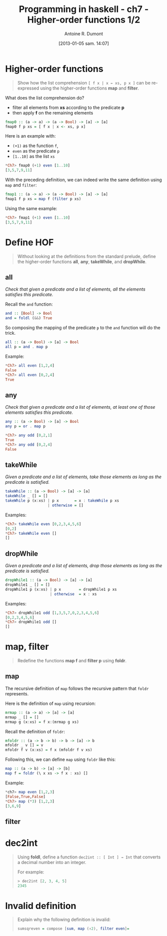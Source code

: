 #+DATE: [2013-01-05 sam. 14:07]
#+BLOG: tony-blog
#+POSTID: 886
#+TITLE: Programming in haskell - ch7 - Higher-order functions 1/2
#+AUTHOR: Antoine R. Dumont
#+OPTIONS:
#+TAGS: haskell, exercises, functional-programming
#+CATEGORY: haskell, exercises, functional-programming
#+DESCRIPTION: Learning haskell and solving problems using reasoning and 'repl'ing
#+STARTUP: indent
#+STARTUP: hidestars

* Higher-order functions
#+begin_quote
Show how the list comprehension =[ f x | x ← xs, p x ]= can be re-expressed using the higher-order functions *map* and *filter*.
#+end_quote

What does the list comprehension do?
- filter all elements from *xs* according to the predicate *p*
- then apply *f* on the remaining elements

#+begin_src haskell
fmap0 :: (a -> a) -> (a -> Bool) -> [a] -> [a]
fmap0 f p xs = [ f x | x <- xs, p x]
#+end_src

Here is an example with:
- =(+1)= as the function =f=,
- =even= as the predicate =p=
- =[1..10]= as the list =xs=

#+begin_src haskell
*Ch7> fmap0 (+1) even [1..10]
[3,5,7,9,11]
#+end_src

With the preceding definition, we can indeed write the same definition using =map= and =filter=:

#+begin_src haskell
fmap1 :: (a -> a) -> (a -> Bool) -> [a] -> [a]
fmap1 f p xs = map f (filter p xs)
#+end_src

Using the same example:

#+begin_src haskell
*Ch7> fmap1 (+1) even [1..10]
[3,5,7,9,11]
#+end_src

* Define HOF
#+begin_quote
Without looking at the definitions from the standard prelude, define the
higher-order functions *all*, *any*, *takeWhile*, and *dropWhile*.
#+end_quote

** all
/Check that given a predicate and a list of elements, all the elements satisfies this predicate./

Recall the =and= function:

#+begin_src haskell
and :: [Bool] -> Bool
and = foldl (&&) True
#+end_src

So composing the mapping of the predicate =p= to the =and= function will do the trick.

#+begin_src haskell
all :: (a -> Bool) -> [a] -> Bool
all p = and . map p
#+end_src

Example:
#+begin_src haskell
*Ch7> all even [1,2,4]
False
*Ch7> all even [0,2,4]
True
#+end_src

** any

/Check that given a predicate and a list of elements, at least one of those elements satisfies this predicate./

#+begin_src haskell
any :: (a -> Bool) -> [a] -> Bool
any p = or . map p
#+end_src

#+begin_src haskell
*Ch7> any odd [0,2,1]
True
*Ch7> any odd [0,2,4]
False
#+end_src

** takeWhile
/Given a predicate and a list of elements, take those elements as long as the predicate is satisfied./

#+begin_src haskell
takeWhile :: (a -> Bool) -> [a] -> [a]
takeWhile _ [] = []
takeWhile p (x:xs) | p x       = x : takeWhile p xs
                   | otherwise = []
#+end_src

Examples:
#+begin_src haskell
*Ch7> takeWhile even [0,2,3,4,5,6]
[0,2]
*Ch7> takeWhile even []
[]
#+end_src

** dropWhile
/Given a predicate and a list of elements, drop those elements as long as the predicate is satisfied./

#+begin_src haskell
dropWhile1 :: (a -> Bool) -> [a] -> [a]
dropWhile1 _ [] = []
dropWhile1 p (x:xs) | p x        = dropWhile1 p xs
                    | otherwise  = x : xs
#+end_src

Examples:
#+begin_src haskell
*Ch7> dropWhile1 odd [1,3,5,7,0,2,3,4,5,6]
[0,2,3,4,5,6]
*Ch7> dropWhile1 odd []
[]
#+end_src

* map, filter
#+begin_quote
Redefine the functions *map f* and *filter p* using *foldr*.
#+end_quote

** map
The recursive definition of =map= follows the recursive pattern that =foldr= represents.

Here is the definition of =map= using recursion:
#+begin_src haskell
mrmap :: (a -> a) -> [a] -> [a]
mrmap _ [] = []
mrmap g (x:xs) = f x:(mrmap g xs)
#+end_src

Recall the definition of =foldr=:
#+begin_src haskell
mfoldr :: (a -> b -> b) -> b -> [a] -> b
mfoldr _ v [] = v
mfoldr f v (x:xs) = f x (mfoldr f v xs)
#+end_src

Following this, we can define =map= using =foldr= like this:
#+begin_src haskell
map :: (a -> b) -> [a] -> [b]
map f = foldr (\ x xs -> f x : xs) []
#+end_src

Example:
#+begin_src haskell
*ch7> map even [1,2,3]
[False,True,False]
*Ch7> map (*3) [1,2,3]
[3,6,9]
#+end_src

** filter

* dec2int
#+begin_quote
Using *foldl*, define a function =dec2int :: [ Int ] → Int=
that converts a decimal number into an integer.

For example:
#+begin_src haskell
> dec2int [2, 3, 4, 5]
2345
#+end_src
#+end_quote

* Invalid definition
#+begin_quote
Explain why the following definition is invalid:
#+begin_src haskell
sumsqreven = compose [sum, map (↑2), filter even]=
#+end_src
#+end_quote
